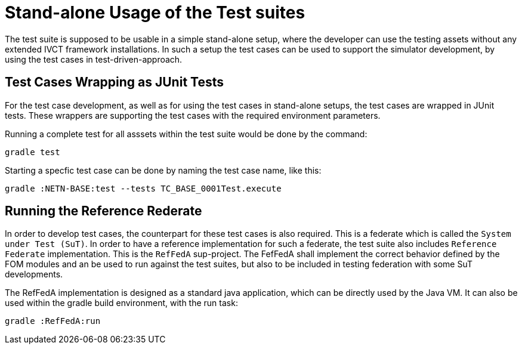 = Stand-alone Usage of the Test suites

The test suite is supposed to be usable in a simple stand-alone setup, where the developer can use the testing assets without any extended IVCT framework installations. In such a setup the test cases can be used to support the simulator development, by using the test cases in test-driven-approach. 

== Test Cases Wrapping as JUnit Tests

For the test case development, as well as for using the test cases in stand-alone setups, the test cases are wrapped in JUnit tests. These wrappers are supporting the test cases with the required environment parameters. 

Running a complete test for all asssets within the test suite would be done by the command:

[bash]
----
gradle test
----

Starting a specfic test case can be done by naming the test case name, like this:

[bash]
----
gradle :NETN-BASE:test --tests TC_BASE_0001Test.execute
----


== Running the Reference Rederate

In order to develop test cases, the counterpart for these test cases is also required. This is a federate which is called the ``System under Test (SuT)``. In order to have a reference implementation for such a federate, the test suite also includes `Reference Federate` implementation. This is the `RefFedA` sup-project. The FefFedA shall implement the correct behavior defined by the FOM modules and an be used to run against the test suites, but also to be included in testing federation with some SuT developments. 

The RefFedA implementation is designed as a standard java application, which can be directly used by the Java VM. It can also be used within the gradle build environment, with the run task:

[bash]
----
gradle :RefFedA:run
----
